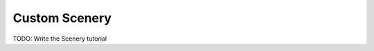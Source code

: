 .. _tutorial-scenery:

==============
Custom Scenery
==============

TODO: Write the Scenery tutorial
